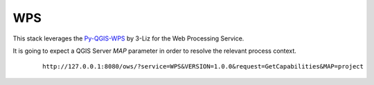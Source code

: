 WPS
======================================================================

This stack leverages the `Py-QGIS-WPS <https://github.com/3liz/py-qgis-wps>`_ by 3-Liz for the Web Processing Service.

It is going to expect a QGIS Server `MAP` parameter in order to resolve the relevant process context.

    ::

        http://127.0.0.1:8080/ows/?service=WPS&VERSION=1.0.0&request=GetCapabilities&MAP=project
